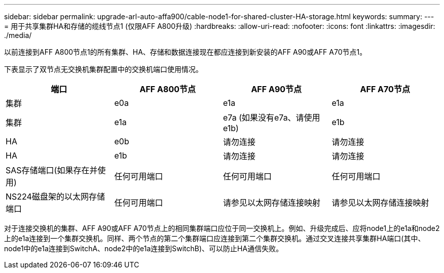---
sidebar: sidebar 
permalink: upgrade-arl-auto-affa900/cable-node1-for-shared-cluster-HA-storage.html 
keywords:  
summary:  
---
= 用于共享集群HA和存储的缆线节点1 (仅限AFF A800升级)
:hardbreaks:
:allow-uri-read: 
:nofooter: 
:icons: font
:linkattrs: 
:imagesdir: ./media/


[role="lead"]
以前连接到AFF A800节点1的所有集群、HA、存储和数据连接现在都应连接到新安装的AFF A90或AFF A70节点1。

下表显示了双节点无交换机集群配置中的交换机端口使用情况。

|===
| 端口 | AFF A800节点 | AFF A90节点 | AFF A70节点 


| 集群 | e0a | e1a | e1a 


| 集群 | e1a | e7a (如果没有e7a、请使用e1b) | e1b 


| HA | e0b | 请勿连接 | 请勿连接 


| HA | e1b | 请勿连接 | 请勿连接 


| SAS存储端口(如果存在并使用) | 任何可用端口 | 任何可用端口 | 任何可用端口 


| NS224磁盘架的以太网存储端口 | 任何可用端口 | 请参见以太网存储连接映射 | 请参见以太网存储连接映射 
|===
对于连接交换机的集群、AFF A90或AFF A70节点上的相同集群端口应位于同一交换机上。例如、升级完成后、应将node1上的e1a和node2上的e1a连接到一个集群交换机。同样、两个节点的第二个集群端口应连接到第二个集群交换机。通过交叉连接共享集群HA端口(其中、node1中的e1a连接到SwitchA、node2中的e1a连接到SwitchB)、可以防止HA通信失败。
